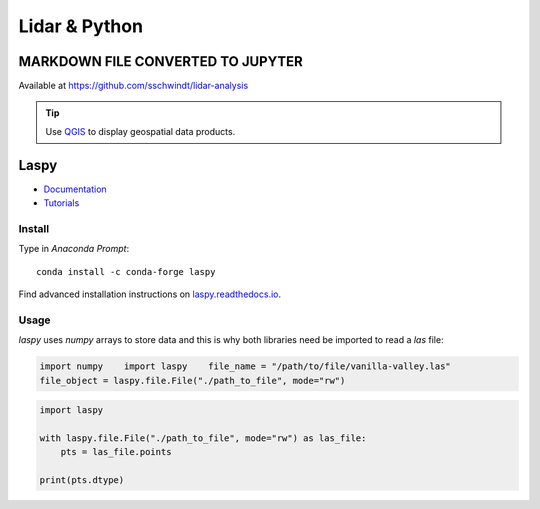 Lidar & Python
==============

MARKDOWN FILE CONVERTED TO JUPYTER
----------------------------------

Available at https://github.com/sschwindt/lidar-analysis 

.. tip::
   Use `QGIS <geo_software.html#QGIS>`__ to display geospatial data products.

Laspy 
-----

-  `Documentation <https://laspy.readthedocs.io/en/latest/>`__
-   `Tutorials <https://laspy.readthedocs.io/en/latest/tut_background.html>`__ 
Install
~~~~~~~

Type in *Anaconda Prompt*:

::

   conda install -c conda-forge laspy 

Find advanced installation instructions on `laspy.readthedocs.io <https://laspy.readthedocs.io/en/latest/tut_part_1.html>`__.

Usage
~~~~~

*laspy* uses *numpy* arrays to store data and this is why both libraries need be imported to read a *las* file:

.. code:: python 

   import numpy    import laspy    file_name = "/path/to/file/vanilla-valley.las"
   file_object = laspy.file.File("./path_to_file", mode="rw")

.. code:: python 

   import laspy 

   with laspy.file.File("./path_to_file", mode="rw") as las_file:
       pts = las_file.points 

   print(pts.dtype)
